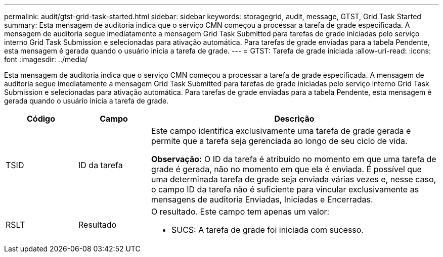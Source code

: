 ---
permalink: audit/gtst-grid-task-started.html 
sidebar: sidebar 
keywords: storagegrid, audit, message, GTST, Grid Task Started 
summary: Esta mensagem de auditoria indica que o serviço CMN começou a processar a tarefa de grade especificada.  A mensagem de auditoria segue imediatamente a mensagem Grid Task Submitted para tarefas de grade iniciadas pelo serviço interno Grid Task Submission e selecionadas para ativação automática.  Para tarefas de grade enviadas para a tabela Pendente, esta mensagem é gerada quando o usuário inicia a tarefa de grade. 
---
= GTST: Tarefa de grade iniciada
:allow-uri-read: 
:icons: font
:imagesdir: ../media/


[role="lead"]
Esta mensagem de auditoria indica que o serviço CMN começou a processar a tarefa de grade especificada.  A mensagem de auditoria segue imediatamente a mensagem Grid Task Submitted para tarefas de grade iniciadas pelo serviço interno Grid Task Submission e selecionadas para ativação automática.  Para tarefas de grade enviadas para a tabela Pendente, esta mensagem é gerada quando o usuário inicia a tarefa de grade.

[cols="1a,1a,4a"]
|===
| Código | Campo | Descrição 


 a| 
TSID
 a| 
ID da tarefa
 a| 
Este campo identifica exclusivamente uma tarefa de grade gerada e permite que a tarefa seja gerenciada ao longo de seu ciclo de vida.

*Observação:* O ID da tarefa é atribuído no momento em que uma tarefa de grade é gerada, não no momento em que ela é enviada.  É possível que uma determinada tarefa de grade seja enviada várias vezes e, nesse caso, o campo ID da tarefa não é suficiente para vincular exclusivamente as mensagens de auditoria Enviadas, Iniciadas e Encerradas.



 a| 
RSLT
 a| 
Resultado
 a| 
O resultado.  Este campo tem apenas um valor:

* SUCS: A tarefa de grade foi iniciada com sucesso.


|===